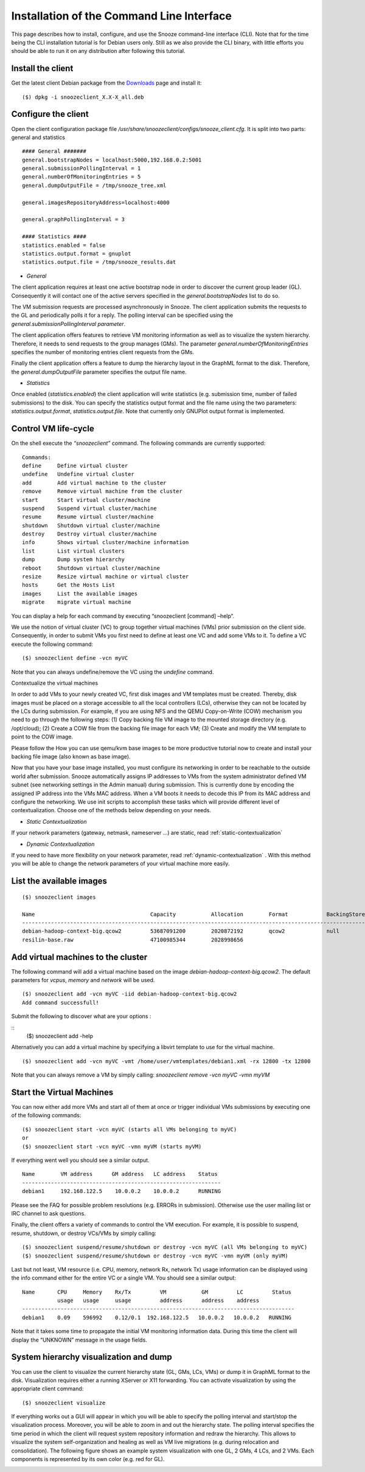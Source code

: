 .. _Downloads: http://snooze.inria.fr/download/

Installation of the Command Line Interface 
------------------------------------------

This page describes how to install, configure, and use the Snooze command-line interface (CLI). Note that for the time being the CLI installation tutorial is for Debian users only. Still as we also provide the CLI binary, with little efforts you should be able to run it on any distribution after following this tutorial.

Install the client
^^^^^^^^^^^^^^^^^^

Get the latest client Debian package from the Downloads_ page and install it:

::

    ($) dpkg -i snoozeclient_X.X-X_all.deb

Configure the client
^^^^^^^^^^^^^^^^^^^^

Open the client configuration package file */usr/share/snoozeclient/configs/snooze_client.cfg*. It is split into two parts: general and statistics

::

    #### General #######
    general.bootstrapNodes = localhost:5000,192.168.0.2:5001
    general.submissionPollingInterval = 1
    general.numberOfMonitoringEntries = 5
    general.dumpOutputFile = /tmp/snooze_tree.xml

    general.imagesRepositoryAddress=localhost:4000

    general.graphPollingInterval = 3

    #### Statistics ####
    statistics.enabled = false
    statistics.output.format = gnuplot
    statistics.output.file = /tmp/snooze_results.dat

* *General*

The client application requires at least one active bootstrap node in order to discover the current group leader (GL). Consequently it will contact one of the active servers specified in the *general.bootstrapNodes* list to do so. 

The VM submission requests are processed asynchronously in Snooze. The client application submits the requests to the GL and periodically polls it for a reply. The polling interval can be specified using the *general.submissionPollingInterval parameter*.

The client application offers features to retrieve VM monitoring information as well as to visualize the system hierarchy. Therefore, it needs to send requests to the group manages (GMs). The parameter *general.numberOfMonitoringEntries* specifies the number of monitoring entries client requests from the GMs.

Finally the client application offers a feature to dump the hierarchy layout in the GraphML format to the disk. Therefore, the *general.dumpOutputFile* parameter specifies the output file name.

* *Statistics*

Once enabled (*statistics.enabled*) the client application will write statistics (e.g. submission time, number of failed submissions) to the disk. You can specify the statistics output format and the file name using the two parameters: *statistics.output.format*, *statistics.output.file*. Note that currently only GNUPlot output format is implemented.

Control VM life-cycle
^^^^^^^^^^^^^^^^^^^^^

On the shell execute the *“snoozeclient”* command. The following commands are currently supported:

::

    Commands:
    define     Define virtual cluster
    undefine   Undefine virtual cluster
    add        Add virtual machine to the cluster
    remove     Remove virtual machine from the cluster
    start      Start virtual cluster/machine
    suspend    Suspend virtual cluster/machine
    resume     Resume virtual cluster/machine
    shutdown   Shutdown virtual cluster/machine
    destroy    Destroy virtual cluster/machine
    info       Shows virtual cluster/machine information
    list       List virtual clusters
    dump       Dump system hierarchy
    reboot     Shutdown virtual cluster/machine
    resize     Resize virtual machine or virtual cluster
    hosts      Get the Hosts List
    images     List the available images
    migrate    migrate virtual machine



You can display a help for each command by executing “snoozeclient [command] –help“.

We use the notion of virtual cluster (VC) to group together virtual machines (VMs) prior submission on the client side. Consequently, in order to submit VMs you first need to define at least one VC and add some VMs to it. To define a VC execute the following command:

::

    ($) snoozeclient define -vcn myVC

Note that you can always undefine/remove the VC using the *undefine* command.


Contextualize the virtual machines

In order to add VMs to your newly created VC, first disk images and VM templates must be created. Thereby, disk images must be placed on a storage accessible to all the local controllers (LCs), otherwise they can not be located by the LCs during submission. For example, if you are using NFS and the QEMU Copy-on-Write (COW) mechanism you need to go through the following steps: (1) Copy backing file VM image to the mounted storage directory (e.g. /opt/cloud); (2) Create a COW file from the backing file image for each VM; (3) Create and modify the VM template to point to the COW image. 

Please follow the How you can use qemu/kvm base images to be more productive tutorial now to create and install your backing file image (also known as base image).

Now that you have your base image installed, you must configure its networking in order to be reachable to the outside world after submission. Snooze automatically assigns IP addresses to VMs from the system administrator defined VM subnet (see networking settings in the Admin manual) during submission. This is currently done by encoding the assigned IP address into the VMs MAC address. When a VM boots it needs to decode this IP from its MAC address and configure the networking. We use init scripts to accomplish these tasks which will provide different level of contextualization. Choose one of the methods below depending on your needs.

* *Static Contextualization*

If your network parameters (gateway, netmask, nameserver …) are static, read :ref:`static-contextualization`

* *Dynamic Contextualization*

If you need to have more flexibility on your network parameter, read :ref:`dynamic-contextualization` . With this method you will be able to change the network parameters of your virtual machine more easily.

List the available images
^^^^^^^^^^^^^^^^^^^^^^^^^^

::

    ($) snoozeclient images

    Name                                    Capacity           Allocation        Format            BackingStore   
    ------------------------------------------------------------------------------------------------------------------------------------------------------------------------------------------
    debian-hadoop-context-big.qcow2         53687091200        2020872192        qcow2             null           
    resilin-base.raw                        47100985344        2028998656      


Add virtual machines to the cluster
^^^^^^^^^^^^^^^^^^^^^^^^^^^^^^^^^^^

The following command will add a virtual machine based on the image *debian-hadoop-context-big.qcow2*. The default parameters for *vcpus*, *memory* and *network* will be used.

::

    ($) snoozeclient add -vcn myVC -iid debian-hadoop-context-big.qcow2
    Add command successfull!

Submit the following to discover what are your options : 

:: 
    ($) snoozeclient add -help

Alternatively you can add a virtual machine by specifying a libvirt template to use for the virtual machine.

::

    ($) snoozeclient add -vcn myVC -vmt /home/user/vmtemplates/debian1.xml -rx 12800 -tx 12800


Note that you can always remove a VM by simply calling: *snoozeclient remove -vcn myVC -vmn myVM*

Start the Virtual Machines
^^^^^^^^^^^^^^^^^^^^^^^^^^

You can now either add more VMs and start all of them at once or trigger individual VMs submissions by executing one of the following commands:

::

    ($) snoozeclient start -vcn myVC (starts all VMs belonging to myVC)
    or
    ($) snoozeclient start -vcn myVC -vmn myVM (starts myVM)


If everything went well you should see a similar output.

::

    Name        VM address      GM address   LC address    Status 
    --------------------------------------------------------------
    debian1     192.168.122.5    10.0.0.2    10.0.0.2      RUNNING

Please see the FAQ for possible problem resolutions (e.g. ERRORs in submission). Otherwise use the user mailing list or IRC channel to ask questions.

Finally, the client offers a variety of commands to control the VM execution. For example, it is possible to suspend, resume, shutdown, or destroy VCs/VMs by simply calling:

::

    ($) snoozeclient suspend/resume/shutdown or destroy -vcn myVC (all VMs belonging to myVC)
    ($) snoozeclient suspend/resume/shutdown or destroy -vcn myVC -vmn myVM (only myVM)

Last but not least, VM resource (i.e. CPU, memory, network Rx, network Tx) usage information can be displayed using the info command either for the entire VC or a single VM. You should see a similar output:

::

    Name       CPU     Memory    Rx/Tx         VM           GM         LC         Status
               usage   usage     usage         address      address    address   
    -------------------------------------------------------------------------------------
    debian1    0.09    596992    0.12/0.1  192.168.122.5   10.0.0.2   10.0.0.2   RUNNING

Note that it takes some time to propagate the initial VM monitoring information data. During this time the client will display the “UNKNOWN” message in the usage fields.

System hierarchy visualization and dump
^^^^^^^^^^^^^^^^^^^^^^^^^^^^^^^^^^^^^^^

You can use the client to visualize the current hierarchy state (GL, GMs, LCs, VMs) or dump it in GraphML format to the disk. Visualization requires either a running XServer or X11 forwarding. You can activate visualization by using the appropriate client command:

::

    ($) snoozeclient visualize 

If everything works out a GUI will appear in which you will be able to specify the polling interval and start/stop the visualization process. Moreover, you will be able to zoom in and out the hierarchy state. The polling interval specifies the time period in which the client will request system repository information and redraw the hierarchy. This allows to visualize the system self-organization and healing as well as VM live migrations (e.g. during relocation and consolidation). The following figure shows an example system visualization with one GL, 2 GMs, 4 LCs, and 2 VMs. Each components is represented by its own color (e.g. red for GL). 

.. image:: system_visualization.jpg
